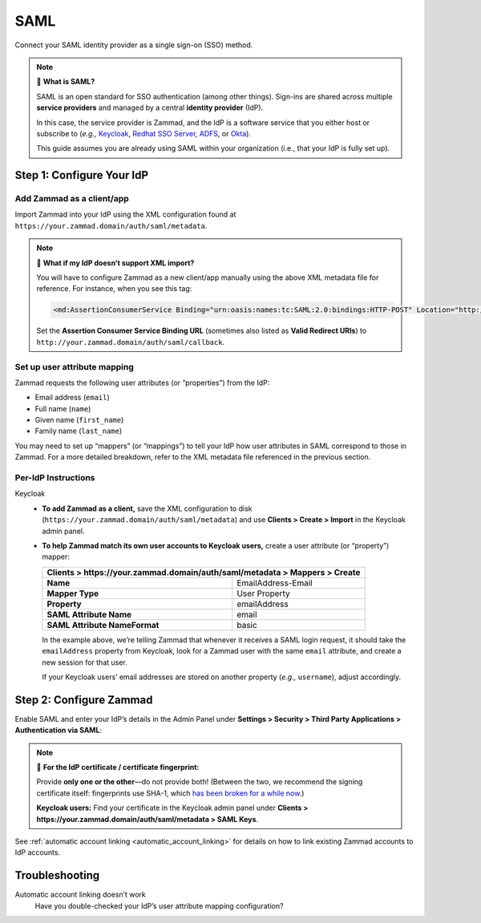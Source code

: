 SAML
====

Connect your SAML identity provider as a single sign-on (SSO) method.

.. note:: 🤷 **What is SAML?**

   SAML is an open standard for SSO authentication (among other things).
   Sign-ins are shared across multiple **service providers**
   and managed by a central **identity provider** (IdP).

   In this case, the service provider is Zammad,
   and the IdP is a software service that you either host or subscribe to
   (*e.g.,* `Keycloak`_, `Redhat SSO Server`_, `ADFS`_, or `Okta`_).

   This guide assumes you are already using SAML within your organization (i.e., that your IdP is fully set up).

   .. _Keycloak: https://www.keycloak.org/
   .. _Redhat SSO Server: https://access.redhat.com/products/red-hat-single-sign-on
   .. _ADFS: https://docs.microsoft.com/en-us/windows-server/identity/active-directory-federation-services
   .. _Okta: https://www.okta.com/

Step 1: Configure Your IdP
--------------------------

Add Zammad as a client/app
^^^^^^^^^^^^^^^^^^^^^^^^^^

Import Zammad into your IdP using the XML configuration
found at ``https://your.zammad.domain/auth/saml/metadata``.

.. note:: 🙋 **What if my IdP doesn’t support XML import?**

   You will have to configure Zammad as a new client/app manually
   using the above XML metadata file for reference.
   For instance, when you see this tag:

   .. code-block:: xml

      <md:AssertionConsumerService Binding="urn:oasis:names:tc:SAML:2.0:bindings:HTTP-POST" Location="http://your.zammad.domain/auth/saml/callback" index="0" isDefault="true"/>

   Set the **Assertion Consumer Service Binding URL**
   (sometimes also listed as **Valid Redirect URIs**)
   to ``http://your.zammad.domain/auth/saml/callback``.

Set up user attribute mapping
^^^^^^^^^^^^^^^^^^^^^^^^^^^^^

Zammad requests the following user attributes (or “properties”) from the IdP:

* Email address (``email``)
* Full name (``name``)
* Given name (``first_name``)
* Family name (``last_name``)

You may need to set up “mappers” (or “mappings”) to tell your IdP
how user attributes in SAML correspond to those in Zammad.
For a more detailed breakdown,
refer to the XML metadata file referenced in the previous section.

Per-IdP Instructions
^^^^^^^^^^^^^^^^^^^^

Keycloak
   * **To add Zammad as a client,**
     save the XML configuration to disk
     (``https://your.zammad.domain/auth/saml/metadata``)
     and use **Clients > Create > Import** in the Keycloak admin panel.

   * **To help Zammad match its own user accounts to Keycloak users,**
     create a user attribute (or “property”) mapper:

     +--------------------------------------------------------------------------------+
     | **Clients > https://your.zammad.domain/auth/saml/metadata > Mappers > Create** |
     +===============================+================================================+
     | **Name**                      | EmailAddress-Email                             |
     +-------------------------------+------------------------------------------------+
     | **Mapper Type**               | User Property                                  |
     +-------------------------------+------------------------------------------------+
     | **Property**                  | emailAddress                                   |
     +-------------------------------+------------------------------------------------+
     | **SAML Attribute Name**       | email                                          |
     +-------------------------------+------------------------------------------------+
     | **SAML Attribute NameFormat** | basic                                          |
     +-------------------------------+------------------------------------------------+

     In the example above, we’re telling Zammad that
     whenever it receives a SAML login request,
     it should take the ``emailAddress`` property from Keycloak,
     look for a Zammad user with the same ``email`` attribute,
     and create a new session for that user.

     If your Keycloak users’ email addresses are stored on another property
     (*e.g.,* ``username``), adjust accordingly.

Step 2: Configure Zammad
------------------------

Enable SAML and enter your IdP’s details in the Admin Panel under
**Settings > Security > Third Party Applications > Authentication via SAML**:

.. image:: /images/settings/security/third-party/saml/zammad_connect_saml_thirdparty.png
   :alt: Example configuration of SAML

.. note:: 🔏 **For the IdP certificate / certificate fingerprint:**

   Provide **only one or the other**—do not provide both!
   (Between the two, we recommend the signing certificate itself:
   fingerprints use SHA-1, which `has been broken for a while now
   <https://www.schneier.com/blog/archives/2005/02/sha1_broken.html>`_.)

   **Keycloak users:** Find your certificate in the Keycloak admin panel under
   **Clients > https://your.zammad.domain/auth/saml/metadata > SAML Keys**.

See :ref:`automatic account linking <automatic_account_linking>` for details on how to link existing Zammad accounts to IdP accounts.

Troubleshooting
---------------

Automatic account linking doesn’t work
   Have you double-checked your IdP’s user attribute mapping configuration?
